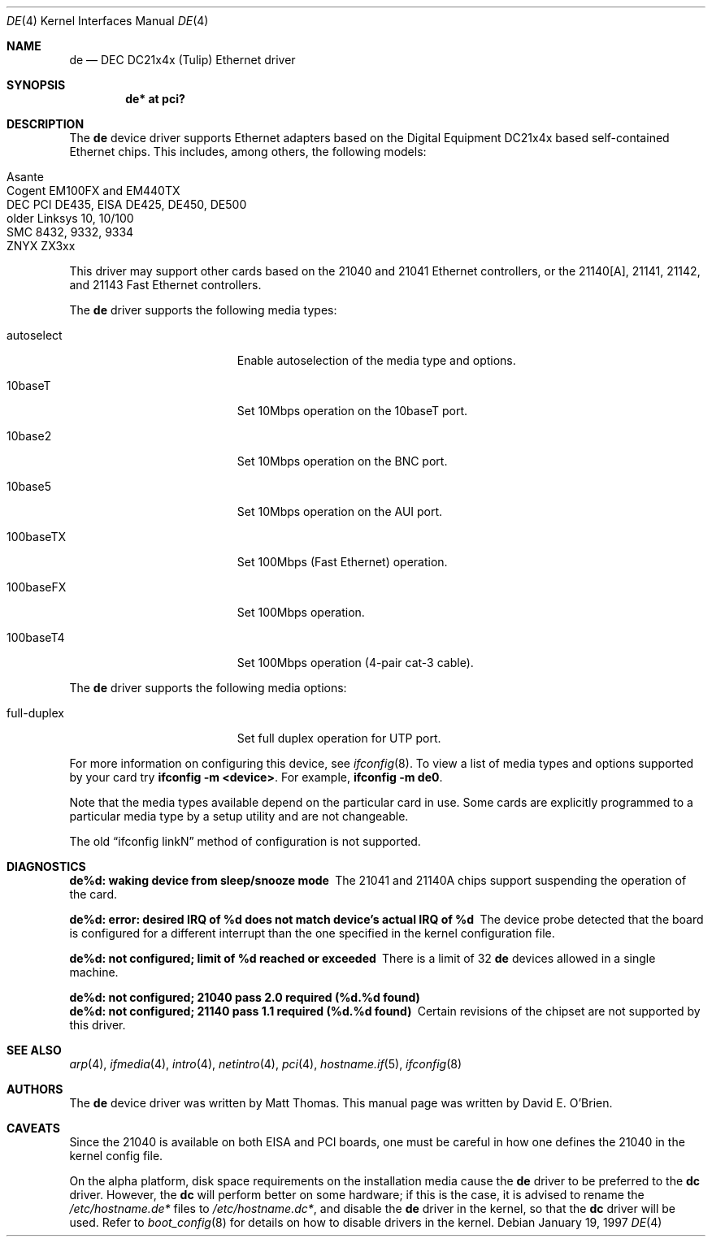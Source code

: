 .\"	$OpenBSD: de.4,v 1.17 2004/09/30 19:59:24 mickey Exp $
.\"
.\" Copyright (c) 1997 David E. O'Brien
.\"
.\" All rights reserved.
.\"
.\" Redistribution and use in source and binary forms, with or without
.\" modification, are permitted provided that the following conditions
.\" are met:
.\" 1. Redistributions of source code must retain the above copyright
.\"    notice, this list of conditions and the following disclaimer.
.\" 2. Redistributions in binary form must reproduce the above copyright
.\"    notice, this list of conditions and the following disclaimer in the
.\"    documentation and/or other materials provided with the distribution.
.\"
.\" THIS SOFTWARE IS PROVIDED BY THE DEVELOPERS ``AS IS'' AND ANY EXPRESS OR
.\" IMPLIED WARRANTIES, INCLUDING, BUT NOT LIMITED TO, THE IMPLIED WARRANTIES
.\" OF MERCHANTABILITY AND FITNESS FOR A PARTICULAR PURPOSE ARE DISCLAIMED.
.\" IN NO EVENT SHALL THE DEVELOPERS BE LIABLE FOR ANY DIRECT, INDIRECT,
.\" INCIDENTAL, SPECIAL, EXEMPLARY, OR CONSEQUENTIAL DAMAGES (INCLUDING, BUT
.\" NOT LIMITED TO, PROCUREMENT OF SUBSTITUTE GOODS OR SERVICES; LOSS OF USE,
.\" DATA, OR PROFITS; OR BUSINESS INTERRUPTION) HOWEVER CAUSED AND ON ANY
.\" THEORY OF LIABILITY, WHETHER IN CONTRACT, STRICT LIABILITY, OR TORT
.\" (INCLUDING NEGLIGENCE OR OTHERWISE) ARISING IN ANY WAY OUT OF THE USE OF
.\" THIS SOFTWARE, EVEN IF ADVISED OF THE POSSIBILITY OF SUCH DAMAGE.
.\"
.Dd January 19, 1997
.Dt DE 4
.Os
.Sh NAME
.Nm de
.Nd DEC DC21x4x (Tulip) Ethernet driver
.Sh SYNOPSIS
.Cd "de* at pci?"
.Sh DESCRIPTION
The
.Nm
device driver supports Ethernet adapters based on the Digital
Equipment DC21x4x based self-contained Ethernet chips.
This includes, among others, the following models:
.Pp
.Bl -tag -width Ds -offset indent -compact
.It Asante
.It Cogent EM100FX and EM440TX
.It DEC PCI DE435, EISA DE425, DE450, DE500
.It older Linksys 10, 10/100
.It SMC 8432, 9332, 9334
.It ZNYX ZX3xx
.El
.Pp
This driver may support other cards based on the 21040 and 21041 Ethernet
controllers, or the 21140[A], 21141, 21142, and 21143 Fast Ethernet
controllers.
.Pp
The
.Nm
driver supports the following media types:
.Bl -tag -width full-duplex -offset indent
.It autoselect
Enable autoselection of the media type and options.
.It 10baseT
Set 10Mbps operation on the 10baseT port.
.It 10base2
Set 10Mbps operation on the BNC port.
.It 10base5
Set 10Mbps operation on the AUI port.
.It 100baseTX
Set 100Mbps (Fast Ethernet) operation.
.It 100baseFX
Set 100Mbps operation.
.It 100baseT4
Set 100Mbps operation (4-pair cat-3 cable).
.El
.Pp
The
.Nm
driver supports the following media options:
.Pp
.Bl -tag -width full-duplex -offset indent -compact
.It full-duplex
Set full duplex operation for UTP port.
.El
.Pp
For more information on configuring this device, see
.Xr ifconfig 8 .
To view a list of media types and options supported by your card try
.Ic ifconfig -m <device> .
For example,
.Ic ifconfig -m de0 .
.Pp
Note that the media types available depend on the particular card in use.
Some cards are explicitly programmed to a particular media type by a
setup utility and are not changeable.
.Pp
The old
.Dq ifconfig linkN
method of configuration is not supported.
.Sh DIAGNOSTICS
.Bl -diag
.It "de%d: waking device from sleep/snooze mode"
The 21041 and 21140A chips support suspending the operation of the card.
.It "de%d: error: desired IRQ of %d does not match device's actual IRQ of %d"
The device probe detected that the board is configured for a different
interrupt than the one specified in the kernel configuration file.
.It "de%d: not configured; limit of %d reached or exceeded"
There is a limit of 32
.Nm
devices allowed in a single machine.
.It "de%d: not configured; 21040 pass 2.0 required (%d.%d found)"
.It "de%d: not configured; 21140 pass 1.1 required (%d.%d found)"
Certain revisions of the chipset are not supported by this driver.
.El
.Sh SEE ALSO
.Xr arp 4 ,
.Xr ifmedia 4 ,
.Xr intro 4 ,
.Xr netintro 4 ,
.Xr pci 4 ,
.Xr hostname.if 5 ,
.Xr ifconfig 8
.Sh AUTHORS
The
.Nm
device driver was written by Matt Thomas.
This manual page was written by David E. O'Brien.
.Sh CAVEATS
Since the 21040 is available on both EISA and PCI boards, one must be careful
in how one defines the 21040 in the kernel config file.
.Pp
On the alpha platform, disk space requirements on the installation media
cause the
.Nm
driver to be preferred to the
.Nm dc
driver.
However, the
.Nm dc
will perform better on some hardware; if this is the case, it is advised to
rename the
.Pa /etc/hostname.de*
files to
.Pa /etc/hostname.dc* ,
and disable the
.Nm
driver in the kernel, so that the
.Nm dc
driver will be used.
Refer to
.Xr boot_config 8
for details on how to disable drivers in the kernel.
